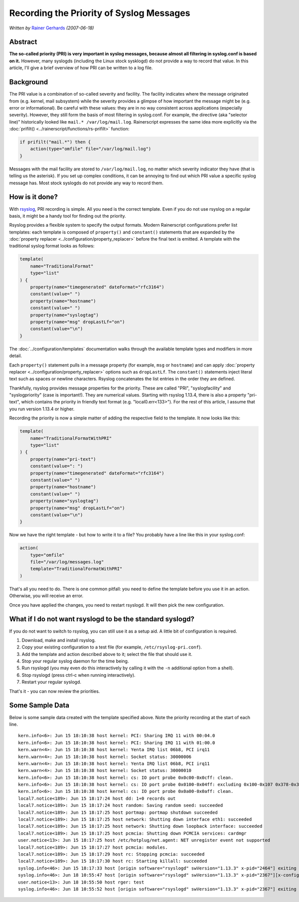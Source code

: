Recording the Priority of Syslog Messages
=========================================

*Written by* `Rainer Gerhards <https://rainer.gerhards.net/>`_ *(2007-06-18)*

Abstract
--------

**The so-called priority (PRI) is very important in syslog messages,
because almost all filtering in syslog.conf is based on it.** However,
many syslogds (including the Linux stock sysklogd) do not provide a way
to record that value. In this article, I'll give a brief overview of how
PRI can be written to a log file.

Background
----------

The PRI value is a combination of so-called severity and facility. The
facility indicates where the message originated from (e.g. kernel, mail
subsystem) while the severity provides a glimpse of how important the
message might be (e.g. error or informational). Be careful with these
values: they are in no way consistent across applications (especially
severity). However, they still form the basis of most filtering in
syslog.conf. For example, the directive (aka "selector line)"
historically looked like ``mail.* /var/log/mail.log``. Rainerscript
expresses the same idea more explicitly via the
:doc:`prifilt() <../rainerscript/functions/rs-prifilt>` function:

.. code-block:: rsyslog

   if prifilt("mail.*") then {
       action(type="omfile" file="/var/log/mail.log")
   }

Messages with the mail facility are stored to ``/var/log/mail.log``, no
matter which severity indicator they have (that is telling us the
asterisk). If you set up complex conditions, it can be annoying to find
out which PRI value a specific syslog message has. Most stock syslogds
do not provide any way to record them.

How is it done?
---------------

With `rsyslog <http://www.rsyslog.com/>`_, PRI recording is simple. All
you need is the correct template. Even if you do not use rsyslog on a
regular basis, it might be a handy tool for finding out the priority.

Rsyslog provides a flexible system to specify the output formats. Modern
Rainerscript configurations prefer list templates: each template is
composed of ``property()`` and ``constant()`` statements that are
expanded by the :doc:`property replacer <../configuration/property_replacer>`
before the final text is emitted. A template with the traditional syslog
format looks as follows:

.. code-block:: rsyslog

   template(
       name="TraditionalFormat"
       type="list"
   ) {
       property(name="timegenerated" dateFormat="rfc3164")
       constant(value=" ")
       property(name="hostname")
       constant(value=" ")
       property(name="syslogtag")
       property(name="msg" dropLastLf="on")
       constant(value="\n")
   }

The :doc:`../configuration/templates` documentation walks through the
available template types and modifiers in more detail.

Each ``property()`` statement pulls in a message property (for example,
``msg`` or ``hostname``) and can apply :doc:`property replacer
<../configuration/property_replacer>` options such as ``dropLastLf``. The
``constant()`` statements inject literal text such as spaces or newline
characters. Rsyslog concatenates the list entries in the order they are
defined.

Thankfully, rsyslog provides message properties for the priority. These
are called "PRI", "syslogfacility" and "syslogpriority" (case is
important!). They are numerical values. Starting with rsyslog 1.13.4,
there is also a property "pri-text", which contains the priority in
friendly text format (e.g. "local0.err<133>"). For the rest of this
article, I assume that you run version 1.13.4 or higher.

Recording the priority is now a simple matter of adding the respective
field to the template. It now looks like this:

.. code-block:: rsyslog

   template(
       name="TraditionalFormatWithPRI"
       type="list"
   ) {
       property(name="pri-text")
       constant(value=": ")
       property(name="timegenerated" dateFormat="rfc3164")
       constant(value=" ")
       property(name="hostname")
       constant(value=" ")
       property(name="syslogtag")
       property(name="msg" dropLastLf="on")
       constant(value="\n")
   }

Now we have the right template - but how to write it to a file? You
probably have a line like this in your syslog.conf:

.. code-block:: rsyslog

   action(
       type="omfile"
       file="/var/log/messages.log"
       template="TraditionalFormatWithPRI"
   )

That's all you need to do. There is one common pitfall: you need to
define the template before you use it in an action. Otherwise, you will
receive an error.

Once you have applied the changes, you need to restart rsyslogd. It will
then pick the new configuration.

What if I do not want rsyslogd to be the standard syslogd?
----------------------------------------------------------

If you do not want to switch to rsyslog, you can still use it as a setup
aid. A little bit of configuration is required.

#. Download, make and install rsyslog.
#. Copy your existing configuration to a test file (for example,
   ``/etc/rsyslog-pri.conf``).
#. Add the template and action described above to it; select the file
   that should use it.
#. Stop your regular syslog daemon for the time being.
#. Run rsyslogd (you may even do this interactively by calling it with
   the ``-n`` additional option from a shell).
#. Stop rsyslogd (press ctrl-c when running interactively).
#. Restart your regular syslogd.

That's it - you can now review the priorities.

Some Sample Data
----------------

Below is some sample data created with the template specified above.
Note the priority recording at the start of each line.

::

  kern.info<6>: Jun 15 18:10:38 host kernel: PCI: Sharing IRQ 11 with 00:04.0
  kern.info<6>: Jun 15 18:10:38 host kernel: PCI: Sharing IRQ 11 with 01:00.0
  kern.warn<4>: Jun 15 18:10:38 host kernel: Yenta IRQ list 06b8, PCI irq11
  kern.warn<4>: Jun 15 18:10:38 host kernel: Socket status: 30000006
  kern.warn<4>: Jun 15 18:10:38 host kernel: Yenta IRQ list 06b8, PCI irq11
  kern.warn<4>: Jun 15 18:10:38 host kernel: Socket status: 30000010
  kern.info<6>: Jun 15 18:10:38 host kernel: cs: IO port probe 0x0c00-0x0cff: clean.
  kern.info<6>: Jun 15 18:10:38 host kernel: cs: IO port probe 0x0100-0x04ff: excluding 0x100-0x107 0x378-0x37f 0x4d0-0x4d7
  kern.info<6>: Jun 15 18:10:38 host kernel: cs: IO port probe 0x0a00-0x0aff: clean.
  local7.notice<189>: Jun 15 18:17:24 host dd: 1+0 records out
  local7.notice<189>: Jun 15 18:17:24 host random: Saving random seed: succeeded
  local7.notice<189>: Jun 15 18:17:25 host portmap: portmap shutdown succeeded
  local7.notice<189>: Jun 15 18:17:25 host network: Shutting down interface eth1: succeeded
  local7.notice<189>: Jun 15 18:17:25 host network: Shutting down loopback interface: succeeded
  local7.notice<189>: Jun 15 18:17:25 host pcmcia: Shutting down PCMCIA services: cardmgr
  user.notice<13>: Jun 15 18:17:25 host /etc/hotplug/net.agent: NET unregister event not supported
  local7.notice<189>: Jun 15 18:17:27 host pcmcia: modules.
  local7.notice<189>: Jun 15 18:17:29 host rc: Stopping pcmcia: succeeded
  local7.notice<189>: Jun 15 18:17:30 host rc: Starting killall: succeeded
  syslog.info<46>: Jun 15 18:17:33 host [origin software="rsyslogd" swVersion="1.13.3" x-pid="2464"] exiting on signal 15.
  syslog.info<46>: Jun 18 10:55:47 host [origin software="rsyslogd" swVersion="1.13.3" x-pid="2367"][x-configInfo udpReception="Yes" udpPort="514" tcpReception="Yes" tcpPort="1470"] restart
  user.notice<13>: Jun 18 10:55:50 host rger: test
  syslog.info<46>: Jun 18 10:55:52 host [origin software="rsyslogd" swVersion="1.13.3" x-pid="2367"] exiting on signal 2.``
